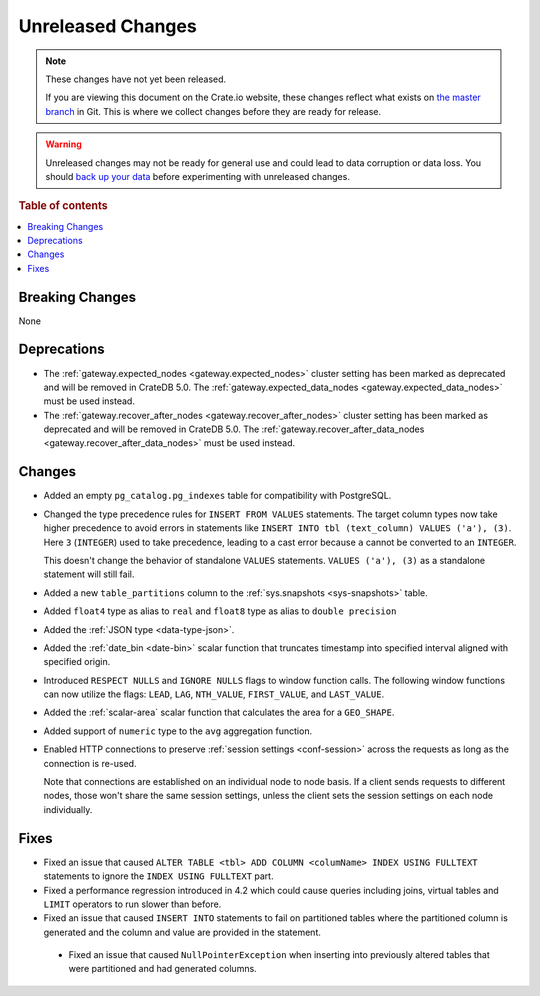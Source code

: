 ==================
Unreleased Changes
==================

.. NOTE::

    These changes have not yet been released.

    If you are viewing this document on the Crate.io website, these changes
    reflect what exists on `the master branch`_ in Git. This is where we
    collect changes before they are ready for release.

.. WARNING::

    Unreleased changes may not be ready for general use and could lead to data
    corruption or data loss. You should `back up your data`_ before
    experimenting with unreleased changes.

.. _the master branch: https://github.com/crate/crate
.. _back up your data: https://crate.io/docs/crate/reference/en/latest/admin/snapshots.html

.. DEVELOPER README
.. ================

.. Changes should be recorded here as you are developing CrateDB. When a new
.. release is being cut, changes will be moved to the appropriate release notes
.. file.

.. When resetting this file during a release, leave the headers in place, but
.. add a single paragraph to each section with the word "None".

.. Always cluster items into bigger topics. Link to the documentation whenever feasible.
.. Remember to give the right level of information: Users should understand
.. the impact of the change without going into the depth of tech.

.. rubric:: Table of contents

.. contents::
   :local:


Breaking Changes
================

None


Deprecations
============

- The :ref:`gateway.expected_nodes <gateway.expected_nodes>` cluster setting
  has been marked as deprecated and will be removed in CrateDB 5.0.
  The :ref:`gateway.expected_data_nodes <gateway.expected_data_nodes>` must be
  used instead.

- The :ref:`gateway.recover_after_nodes <gateway.recover_after_nodes>` cluster
  setting has been marked as deprecated and will be removed in CrateDB 5.0.
  The :ref:`gateway.recover_after_data_nodes <gateway.recover_after_data_nodes>`
  must be used instead.


Changes
=======

- Added an empty ``pg_catalog.pg_indexes`` table for compatibility with
  PostgreSQL.

- Changed the type precedence rules for ``INSERT FROM VALUES`` statements. The
  target column types now take higher precedence to avoid errors in statements
  like ``INSERT INTO tbl (text_column) VALUES ('a'), (3)``. Here ``3``
  (``INTEGER``) used to take precedence, leading to a cast error because ``a``
  cannot be converted to an ``INTEGER``.

  This doesn't change the behavior of standalone ``VALUES`` statements.
  ``VALUES ('a'), (3)`` as a standalone statement will still fail.

- Added a new ``table_partitions`` column to the :ref:`sys.snapshots
  <sys-snapshots>` table.

- Added ``float4`` type as alias to ``real`` and ``float8`` type as alias to
  ``double precision``

- Added the :ref:`JSON type <data-type-json>`.

- Added the :ref:`date_bin <date-bin>` scalar function that truncates timestamp
  into specified interval aligned with specified origin.

- Introduced ``RESPECT NULLS`` and ``IGNORE NULLS`` flags to window function
  calls. The following window functions can now utilize the flags: ``LEAD``,
  ``LAG``, ``NTH_VALUE``, ``FIRST_VALUE``, and ``LAST_VALUE``.

- Added the :ref:`scalar-area` scalar function that calculates the area for a
  ``GEO_SHAPE``.

- Added support of ``numeric`` type to the ``avg`` aggregation function.

- Enabled HTTP connections to preserve :ref:`session settings <conf-session>`
  across the requests as long as the connection is re-used.

  Note that connections are established on an individual node to node basis. If
  a client sends requests to different nodes, those won't share the same
  session settings, unless the client sets the session settings on each node
  individually.


Fixes
=====

- Fixed an issue that caused ``ALTER TABLE <tbl> ADD COLUMN <columName> INDEX
  USING FULLTEXT`` statements to ignore the ``INDEX USING FULLTEXT`` part.

- Fixed a performance regression introduced in 4.2 which could cause queries
  including joins, virtual tables and ``LIMIT`` operators to run slower than
  before.

- Fixed an issue that caused ``INSERT INTO`` statements to fail on partitioned
  tables where the partitioned column is generated and the column and value are
  provided in the statement.

 - Fixed an issue that caused ``NullPointerException`` when inserting into
   previously altered tables that were partitioned and had generated columns.

